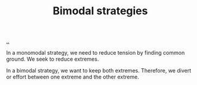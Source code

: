 :PROPERTIES:
:ID: b7446aab-c31e-4666-bf28-2728a04fd860
:END:
#+TITLE: Bimodal strategies

[[file:..][..]]

In a monomodal strategy, we need to reduce tension by finding common ground.
We seek to reduce extremes.

In a bimodal strategy, we want to keep both extremes.
Therefore, we divert or effort between one extreme and the other extreme.
